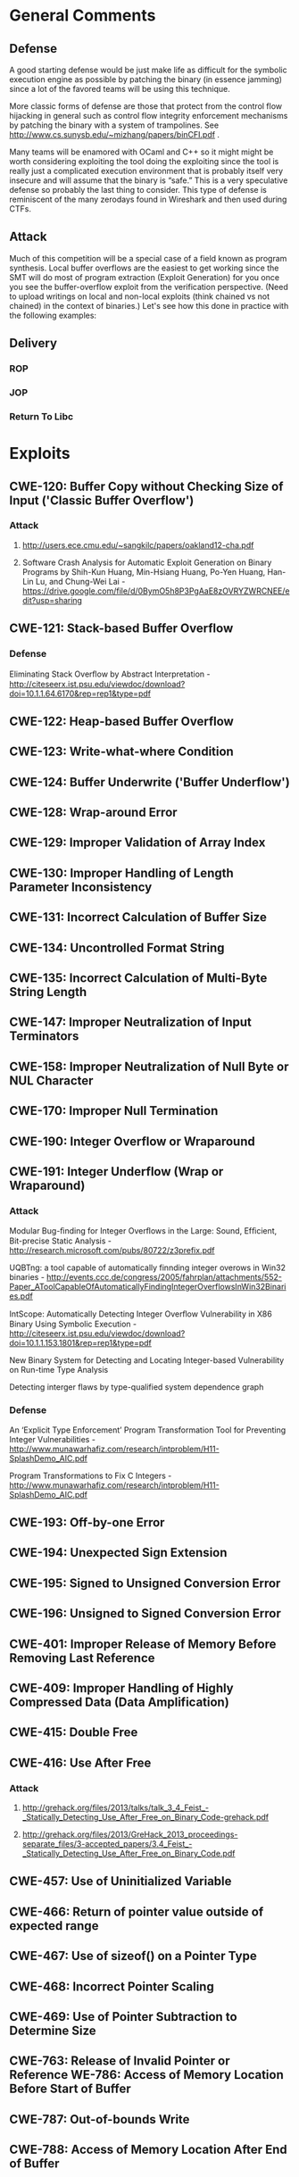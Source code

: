 * General Comments
** Defense
A good starting defense would be just make life as difficult for the symbolic execution engine as possible by patching the binary (in essence jamming)  since a lot of the favored teams will be using this technique.

More classic forms of defense are those that protect from the control flow hijacking in general such as control flow integrity enforcement mechanisms by patching the binary with a system of trampolines. See http://www.cs.sunysb.edu/~mizhang/papers/binCFI.pdf . 

Many teams will be enamored with OCaml and C++ so it might might be worth considering exploiting the tool doing the exploiting since the tool is really just a complicated execution environment that is probably itself very insecure and will assume that the binary is “safe.” This is a very speculative defense so probably the last thing to consider. This type of defense is reminiscent of the many zerodays found in Wireshark and then used during CTFs.

** Attack
Much of this competition will be a special case of a field known as program synthesis. Local buffer overflows are the easiest to get working since the SMT will do most of program extraction (Exploit Generation) for you once you see the buffer-overflow exploit from the verification perspective.
(Need to upload writings on local and non-local exploits (think chained vs not chained) in the context of binaries.) Let's see how this done in practice with the following examples: 

** Delivery
*** ROP
*** JOP
*** Return To Libc    
* Exploits 
** CWE-120: Buffer Copy without Checking Size of Input ('Classic Buffer Overflow')
*** Attack
**** http://users.ece.cmu.edu/~sangkilc/papers/oakland12-cha.pdf
**** Software Crash Analysis for Automatic Exploit Generation on Binary Programs by Shih-Kun Huang, Min-Hsiang Huang, Po-Yen Huang, Han-Lin Lu, and Chung-Wei Lai - https://drive.google.com/file/d/0BymO5h8P3PgAaE8zOVRYZWRCNEE/edit?usp=sharing 
** CWE-121: Stack-based Buffer Overflow
*** Defense
Eliminating Stack Overﬂow by Abstract Interpretation - http://citeseerx.ist.psu.edu/viewdoc/download?doi=10.1.1.64.6170&rep=rep1&type=pdf
** CWE-122: Heap-based Buffer Overflow
** CWE-123: Write-what-where Condition
** CWE-124: Buffer Underwrite ('Buffer Underflow')
** CWE-128: Wrap-around Error
** CWE-129: Improper Validation of Array Index
** CWE-130: Improper Handling of Length Parameter Inconsistency
** CWE-131: Incorrect Calculation of Buffer Size
** CWE-134: Uncontrolled Format String
** CWE-135: Incorrect Calculation of Multi-Byte String Length
** CWE-147: Improper Neutralization of Input Terminators
** CWE-158: Improper Neutralization of Null Byte or NUL Character
** CWE-170: Improper Null Termination
** CWE-190: Integer Overflow or Wraparound
** CWE-191: Integer Underflow (Wrap or Wraparound)
*** Attack
Modular Bug-ﬁnding for Integer Overﬂows in the Large: Sound, Efﬁcient, Bit-precise Static Analysis - http://research.microsoft.com/pubs/80722/z3prefix.pdf

UQBTng: a tool capable of automatically finnding integer overows in Win32 binaries - http://events.ccc.de/congress/2005/fahrplan/attachments/552-Paper_AToolCapableOfAutomaticallyFindingIntegerOverflowsInWin32Binaries.pdf

IntScope: Automatically Detecting Integer Overﬂow Vulnerability in X86 Binary Using Symbolic Execution - http://citeseerx.ist.psu.edu/viewdoc/download?doi=10.1.1.153.1801&rep=rep1&type=pdf

New Binary System for Detecting and Locating Integer-based Vulnerability on Run-time Type Analysis

Detecting interger flaws by type-qualified system dependence graph

*** Defense
An ‘Explicit Type Enforcement’ Program Transformation Tool for Preventing Integer Vulnerabilities - http://www.munawarhafiz.com/research/intproblem/H11-SplashDemo_AIC.pdf

Program Transformations to Fix C Integers - http://www.munawarhafiz.com/research/intproblem/H11-SplashDemo_AIC.pdf
** CWE-193: Off-by-one Error
** CWE-194: Unexpected Sign Extension
** CWE-195: Signed to Unsigned Conversion Error
** CWE-196: Unsigned to Signed Conversion Error
** CWE-401: Improper Release of Memory Before Removing Last Reference
** CWE-409: Improper Handling of Highly Compressed Data (Data Amplification)
** CWE-415: Double Free
** CWE-416: Use After Free
*** Attack
**** http://grehack.org/files/2013/talks/talk_3_4_Feist_-_Statically_Detecting_Use_After_Free_on_Binary_Code-grehack.pdf
**** http://grehack.org/files/2013/GreHack_2013_proceedings-separate_files/3-accepted_papers/3.4_Feist_-_Statically_Detecting_Use_After_Free_on_Binary_Code.pdf
** CWE-457: Use of Uninitialized Variable
** CWE-466: Return of pointer value outside of expected range
** CWE-467: Use of sizeof() on a Pointer Type
** CWE-468: Incorrect Pointer Scaling
** CWE-469: Use of Pointer Subtraction to Determine Size
** CWE-763: Release of Invalid Pointer or Reference WE-786: Access of Memory Location Before Start of Buffer
** CWE-787: Out-of-bounds Write
** CWE-788: Access of Memory Location After End of Buffer
** CWE-805: Buffer Access with Incorrect Length Value
** CWE-806: Buffer Access Using Size of Source Buffer
** CWE-822: Untrusted Pointer Dereference
** CWE-823: Use of Out-of-range Pointer Offset
** CWE-824: Access of Uninitialized Pointer
** CWE-825: Expired Pointer Dereference
